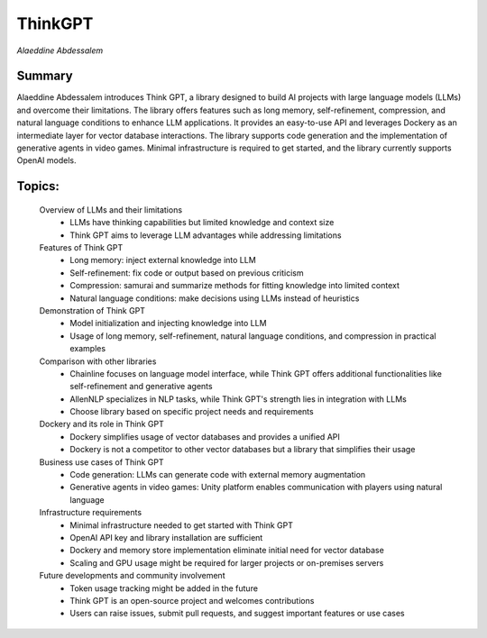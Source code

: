 
========
ThinkGPT 
========
*Alaeddine Abdessalem* 

Summary 
-------
Alaeddine Abdessalem introduces Think GPT, a library designed to build AI projects with large language models (LLMs) and overcome their limitations. The library offers features such as long memory, self-refinement, compression, and natural language conditions to enhance LLM applications. It provides an easy-to-use API and leverages Dockery as an intermediate layer for vector database interactions. The library supports code generation and the implementation of generative agents in video games. Minimal infrastructure is required to get started, and the library currently supports OpenAI models. 

Topics: 
-------
	Overview of LLMs and their limitations 
		* LLMs have thinking capabilities but limited knowledge and context size 
		* Think GPT aims to leverage LLM advantages while addressing limitations 
	Features of Think GPT 
		* Long memory: inject external knowledge into LLM 
		* Self-refinement: fix code or output based on previous criticism 
		* Compression: samurai and summarize methods for fitting knowledge into limited context 
		* Natural language conditions: make decisions using LLMs instead of heuristics 
	Demonstration of Think GPT 
		* Model initialization and injecting knowledge into LLM 
		* Usage of long memory, self-refinement, natural language conditions, and compression in practical examples 
	Comparison with other libraries 
		* Chainline focuses on language model interface, while Think GPT offers additional functionalities like self-refinement and generative agents 
		* AllenNLP specializes in NLP tasks, while Think GPT's strength lies in integration with LLMs 
		* Choose library based on specific project needs and requirements 
	Dockery and its role in Think GPT 
		* Dockery simplifies usage of vector databases and provides a unified API 
		* Dockery is not a competitor to other vector databases but a library that simplifies their usage 
	Business use cases of Think GPT 
		* Code generation: LLMs can generate code with external memory augmentation 
		* Generative agents in video games: Unity platform enables communication with players using natural language 
	Infrastructure requirements 
		* Minimal infrastructure needed to get started with Think GPT 
		* OpenAI API key and library installation are sufficient 
		* Dockery and memory store implementation eliminate initial need for vector database 
		* Scaling and GPU usage might be required for larger projects or on-premises servers 
	Future developments and community involvement 
		* Token usage tracking might be added in the future 
		* Think GPT is an open-source project and welcomes contributions 
		* Users can raise issues, submit pull requests, and suggest important features or use cases 


